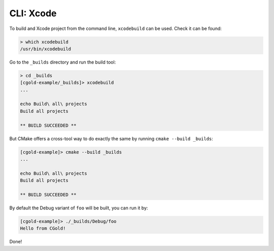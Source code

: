.. Copyright (c) 2016, Ruslan Baratov
.. All rights reserved.

CLI: Xcode
----------

To build and Xcode project from the command line, ``xcodebuild`` can be used.
Check it can be found:

.. code-block:: none

  > which xcodebuild
  /usr/bin/xcodebuild

Go to the ``_builds`` directory and run the build tool:

.. code-block:: none

  > cd _builds
  [cgold-example/_builds]> xcodebuild
  ...

  echo Build\ all\ projects
  Build all projects

  ** BUILD SUCCEEDED **

But CMake offers a cross-tool way to do exactly the same by running ``cmake --build _builds``:

.. code-block:: none

  [cgold-example]> cmake --build _builds
  ...

  echo Build\ all\ projects
  Build all projects

  ** BUILD SUCCEEDED **

By default the Debug variant of ``foo`` will be built, you can run it by:

.. code-block:: none

  [cgold-example]> ./_builds/Debug/foo
  Hello from CGold!

Done!

